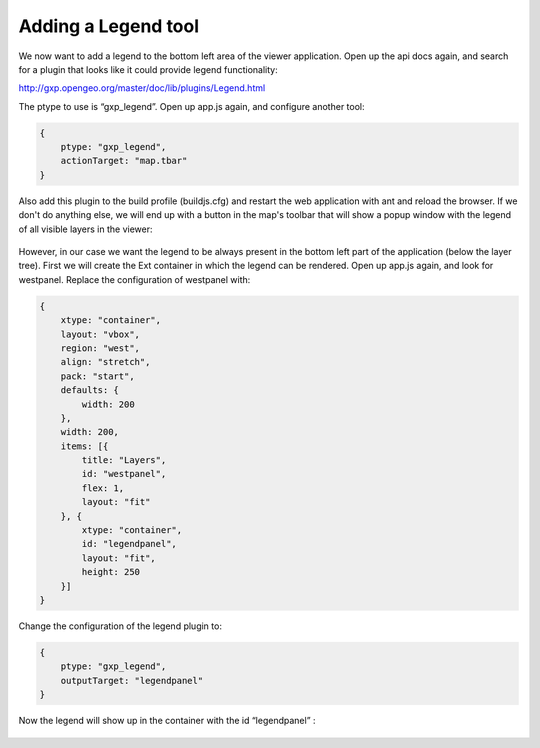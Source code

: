 .. _gxp.viewer.legend:

Adding a Legend tool
================================
We now want to add a legend to the bottom left area of the viewer application. Open up the api docs again, and search for a plugin that looks like it could provide legend functionality:

http://gxp.opengeo.org/master/doc/lib/plugins/Legend.html

The ptype to use is “gxp_legend”. Open up app.js again, and configure another tool:

.. code-block:: javascript

    {
        ptype: "gxp_legend",
        actionTarget: "map.tbar"
    }

Also add this plugin to the build profile (buildjs.cfg) and restart the web application with ant and reload the browser. If we don't do anything else, we will end up with a button in the map's toolbar that will show a popup window with the legend of all visible layers in the viewer:

  .. figure:: gxp-img8.png
     :align: center
     :width: 1000px

However, in our case we want the legend to be always present in the bottom left part of the application (below the layer tree). First we will create the Ext container in which the legend can be rendered. Open up app.js again, and look for westpanel. Replace the configuration of westpanel with:

.. code-block:: javascript

    {
        xtype: "container",
        layout: "vbox",
        region: "west",
        align: "stretch",
        pack: "start",
        defaults: {
            width: 200
        },
        width: 200,
        items: [{
            title: "Layers",
            id: "westpanel",
            flex: 1,
            layout: "fit"
        }, {
            xtype: "container",
            id: "legendpanel",
            layout: "fit",
            height: 250
        }]
    }

Change the configuration of the legend plugin to:

.. code-block:: javascript

    {
        ptype: "gxp_legend",
        outputTarget: "legendpanel"
    }

Now the legend will show up in the container with the id “legendpanel” :

  .. figure:: gxp-img9.png
     :align: center
     :width: 1000px
